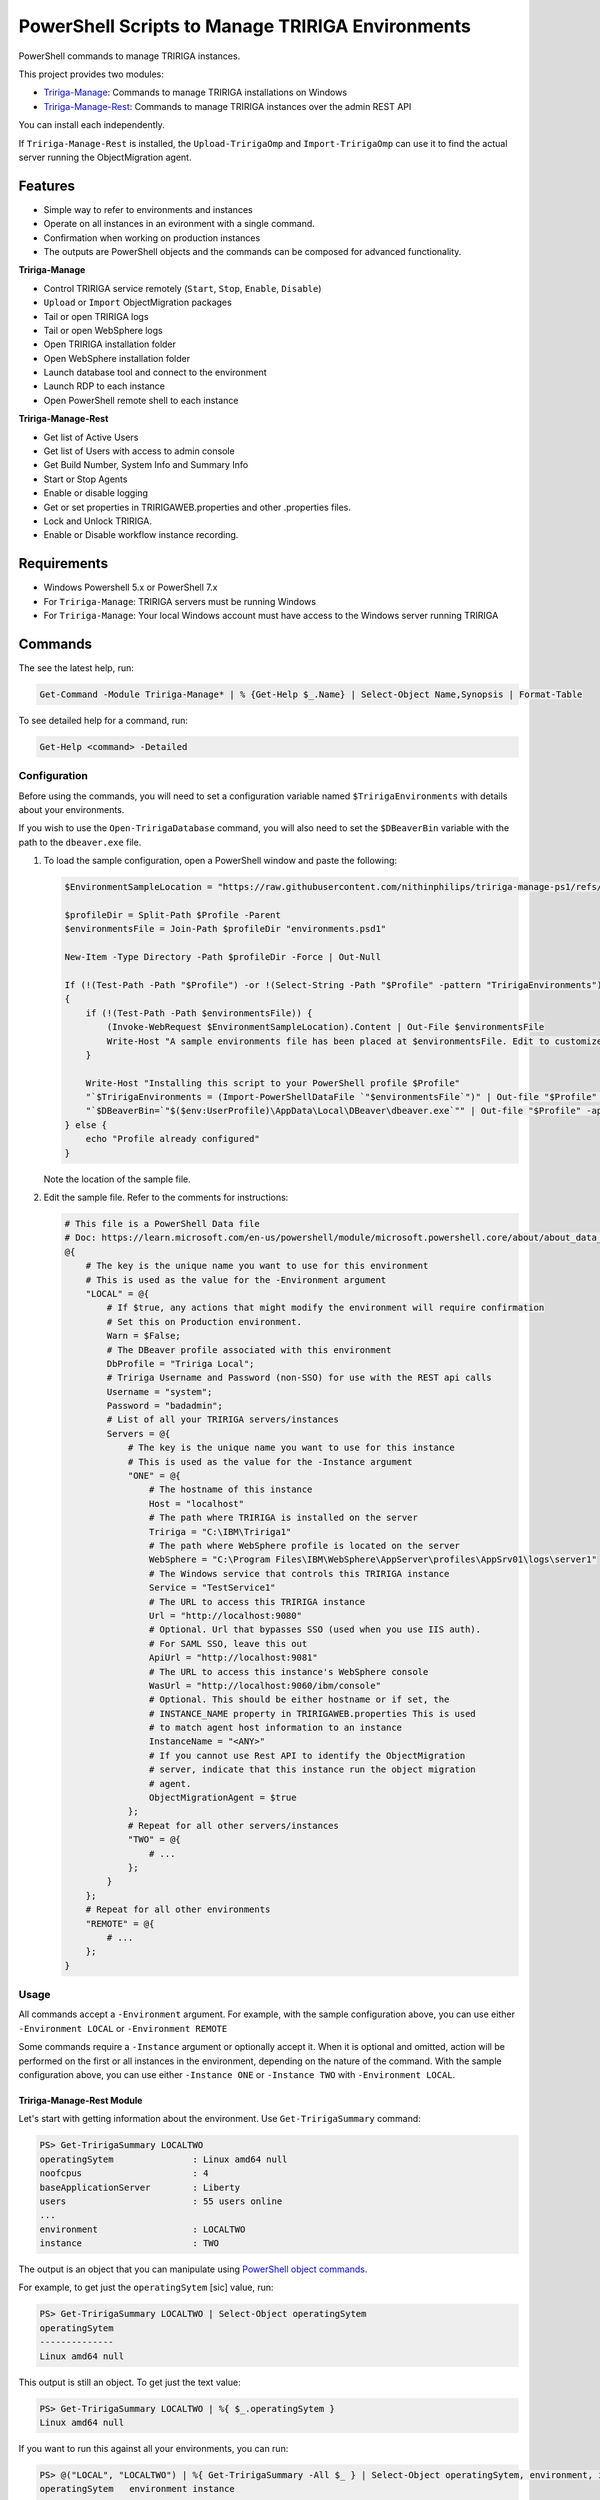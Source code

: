 PowerShell Scripts to Manage TRIRIGA Environments
=================================================
PowerShell commands to manage TRIRIGA instances.

This project provides two modules:

* `Tririga-Manage`_: Commands to manage TRIRIGA installations on Windows
* `Tririga-Manage-Rest`_: Commands to manage TRIRIGA instances over the admin REST API

You can install each independently.

If ``Tririga-Manage-Rest`` is installed, the ``Upload-TririgaOmp`` and
``Import-TririgaOmp`` can use it to find the actual server running the
ObjectMigration agent.

.. _Tririga-Manage: https://www.powershellgallery.com/packages/Tririga-Manage
.. _Tririga-Manage-Rest: https://www.powershellgallery.com/packages/Tririga-Manage-Rest

Features
--------
* Simple way to refer to environments and instances
* Operate on all instances in an evironment with a single command.
* Confirmation when working on production instances
* The outputs are PowerShell objects and the commands can be composed for
  advanced functionality.

**Tririga-Manage**

* Control TRIRIGA service remotely (``Start``, ``Stop``, ``Enable``,
  ``Disable``)
* ``Upload`` or ``Import`` ObjectMigration packages
* Tail or open TRIRIGA logs
* Tail or open WebSphere logs
* Open TRIRIGA installation folder
* Open WebSphere installation folder
* Launch database tool and connect to the environment
* Launch RDP to each instance
* Open PowerShell remote shell to each instance

**Tririga-Manage-Rest**

* Get list of Active Users
* Get list of Users with access to admin console
* Get Build Number, System Info and Summary Info
* Start or Stop Agents
* Enable or disable logging
* Get or set properties in TRIRIGAWEB.properties and other .properties files.
* Lock and Unlock TRIRIGA.
* Enable or Disable workflow instance recording.

Requirements
------------
* Windows Powershell 5.x or PowerShell 7.x
* For ``Tririga-Manage``: TRIRIGA servers must be running Windows
* For ``Tririga-Manage``: Your local Windows account must have access to the
  Windows server running TRIRIGA

Commands
--------
The see the latest help, run:

.. code:: ps1

    Get-Command -Module Tririga-Manage* | % {Get-Help $_.Name} | Select-Object Name,Synopsis | Format-Table

To see detailed help for a command, run:

.. code:: ps1

    Get-Help <command> -Detailed

Configuration
~~~~~~~~~~~~~
Before using the commands, you will need to set a configuration variable named
``$TririgaEnvironments`` with details about your environments.

If you wish to use the ``Open-TririgaDatabase`` command, you will also need to set
the ``$DBeaverBin`` variable with the path to the ``dbeaver.exe`` file.

#. To load the sample configuration, open a PowerShell window and paste the following:

   .. code:: ps1

        $EnvironmentSampleLocation = "https://raw.githubusercontent.com/nithinphilips/tririga-manage-ps1/refs/heads/main/environments.sample.psd1"

        $profileDir = Split-Path $Profile -Parent
        $environmentsFile = Join-Path $profileDir "environments.psd1"

        New-Item -Type Directory -Path $profileDir -Force | Out-Null

        If (!(Test-Path -Path "$Profile") -or !(Select-String -Path "$Profile" -pattern "TririgaEnvironments"))
        {
            if (!(Test-Path -Path $environmentsFile)) {
                (Invoke-WebRequest $EnvironmentSampleLocation).Content | Out-File $environmentsFile
                Write-Host "A sample environments file has been placed at $environmentsFile. Edit to customize"
            }

            Write-Host "Installing this script to your PowerShell profile $Profile"
            "`$TririgaEnvironments = (Import-PowerShellDataFile `"$environmentsFile`")" | Out-file "$Profile" -append
            "`$DBeaverBin=`"$($env:UserProfile)\AppData\Local\DBeaver\dbeaver.exe`"" | Out-file "$Profile" -append
        } else {
            echo "Profile already configured"
        }

   Note the location of the sample file.

#. Edit the sample file. Refer to the comments for instructions:

   .. ##BEGIN CONFIG SAMPLE
   .. code:: ps1
   
        # This file is a PowerShell Data file
        # Doc: https://learn.microsoft.com/en-us/powershell/module/microsoft.powershell.core/about/about_data_files
        @{
            # The key is the unique name you want to use for this environment
            # This is used as the value for the -Environment argument
            "LOCAL" = @{
                # If $true, any actions that might modify the environment will require confirmation
                # Set this on Production environment.
                Warn = $False;
                # The DBeaver profile associated with this environment
                DbProfile = "Tririga Local";
                # Tririga Username and Password (non-SSO) for use with the REST api calls
                Username = "system";
                Password = "badadmin";
                # List of all your TRIRIGA servers/instances
                Servers = @{
                    # The key is the unique name you want to use for this instance
                    # This is used as the value for the -Instance argument
                    "ONE" = @{
                        # The hostname of this instance
                        Host = "localhost"
                        # The path where TRIRIGA is installed on the server
                        Tririga = "C:\IBM\Tririga1"
                        # The path where WebSphere profile is located on the server
                        WebSphere = "C:\Program Files\IBM\WebSphere\AppServer\profiles\AppSrv01\logs\server1"
                        # The Windows service that controls this TRIRIGA instance
                        Service = "TestService1"
                        # The URL to access this TRIRIGA instance
                        Url = "http://localhost:9080"
                        # Optional. Url that bypasses SSO (used when you use IIS auth).
                        # For SAML SSO, leave this out
                        ApiUrl = "http://localhost:9081"
                        # The URL to access this instance's WebSphere console
                        WasUrl = "http://localhost:9060/ibm/console"
                        # Optional. This should be either hostname or if set, the
                        # INSTANCE_NAME property in TRIRIGAWEB.properties This is used
                        # to match agent host information to an instance
                        InstanceName = "<ANY>"
                        # If you cannot use Rest API to identify the ObjectMigration
                        # server, indicate that this instance run the object migration
                        # agent.
                        ObjectMigrationAgent = $true
                    };
                    # Repeat for all other servers/instances
                    "TWO" = @{
                        # ...
                    };
                }
            };
            # Repeat for all other environments
            "REMOTE" = @{
                # ...
            };
        }
   .. ##END CONFIG SAMPLE

Usage
~~~~~
All commands accept a ``-Environment`` argument. For example, with the sample
configuration above, you can use either ``-Environment LOCAL`` or ``-Environment REMOTE``

Some commands require a ``-Instance`` argument or optionally accept it. When it
is optional and omitted, action will be performed on the first or all instances
in the environment, depending on the nature of the command. With the sample
configuration above, you can use either ``-Instance ONE`` or ``-Instance TWO``
with ``-Environment LOCAL``.

Tririga-Manage-Rest Module
^^^^^^^^^^^^^^^^^^^^^^^^^^
Let's start with getting information about the environment. Use
``Get-TririgaSummary`` command:

.. code:: ps1

    PS> Get-TririgaSummary LOCALTWO
    operatingSytem               : Linux amd64 null
    noofcpus                     : 4
    baseApplicationServer        : Liberty
    users                        : 55 users online
    ...
    environment                  : LOCALTWO
    instance                     : TWO

The output is an object that you can manipulate using `PowerShell object
commands
<https://learn.microsoft.com/en-us/powershell/scripting/learn/ps101/03-discovering-objects>`_.

For example, to get just the ``operatingSytem`` [sic] value, run:

.. code:: ps1

    PS> Get-TririgaSummary LOCALTWO | Select-Object operatingSytem
    operatingSytem
    --------------
    Linux amd64 null

This output is still an object. To get just the text value:

.. code:: ps1

    PS> Get-TririgaSummary LOCALTWO | %{ $_.operatingSytem } 
    Linux amd64 null

If you want to run this against all your environments, you can run:

.. code:: ps1

    PS> @("LOCAL", "LOCALTWO") | %{ Get-TririgaSummary -All $_ } | Select-Object operatingSytem, environment, instance
    operatingSytem   environment instance
    --------------   ----------- --------
    Linux amd64 null LOCAL       ONE
    Linux amd64 null LOCALTWO    TWO
    Linux amd64 null LOCALTWO    ONE

----

To see all currently active sessions:

.. code:: ps1

    PS> Get-TririgaActiveUser LOCAL | Sort-Object userAccount -Unique
    userAccount fullName       email                    lastTouchDuration
    ----------- --------       -----                    -----------------
    system      System System                           00d:03h:17m:00s
    system      System System                           00d:03h:17m:00s
    system      System System                           00d:03h:17m:00s
    system      System System                           00d:03h:17m:00s

There are a few duplicate entires here. To get just the unique users:

.. code:: ps1

    PS> Get-TririgaActiveUser LOCAL | Sort-Object userAccount -Unique
    userAccount fullName       email                    lastTouchDuration
    ----------- --------       -----                    -----------------
    system      System System                           00d:03h:17m:00s

For convenience, the ``Get-TririgaActiveUser`` command also has a ``-Unique``
switch, which does the same thing:

.. code:: ps1

    PS> Get-TririgaActiveUser LOCAL -Unique
    userAccount fullName       email                    lastTouchDuration
    ----------- --------       -----                    -----------------
    system      System System                           00d:03h:17m:00s

Even if this switch was not present, using PowerShell you can filter and
manipulate the output to get exactly the format you need.

----

Some commands run against all instances in the environment by default. This is
done in cases where the output might be different from each instance

Let's run ``Get-TririgaBuildNumber``

.. code:: ps1

    PS> Get-TririgaBuildNumber LOCALTWO

    buildNumber         : 301221
    ...
    environment         : LOCALTWO
    instance            : TWO

    buildNumber         : 301221
    ...
    environment         : LOCALTWO
    instance            : ONE

You can see that it ran against both instances in the ``LOCALTWO`` environment
and returned two objects.

Suppose, you want to check if all the instances in your environment have
the same build number:

.. code:: ps1

    PS> Get-TririgaBuildNumber LOCALTWO | % { $_.buildNumber } | Sort-Object -Unique
    301221

By showing only unique build numbers, you can quickly verify that all instances
have the same build number.

----

Other commands run against only one instance in the environment by default.
This is done in cases where the output is the same no matter what instance you
query.

Let's check the status of all agents. You will get the same result no matter
what server you query:

.. code:: ps1

    PS> Get-TririgaAgent LOCAL
    ID  Agent                        Hostname  Status
    --  -----                        --------  ------
    210 SNMPAgent                              Not Running
    211 IncomingMailAgent            <ANY>     Running
    212 ObjectMigrationAgent         <ANY>     Running
    213 DataImportAgent              localhost Running
    202 WFAgent                      localhost Running
    203 ObjectPublishAgent           <ANY>     Running
    214 SchedulerAgent               localhost Running
    204 ReportQueueAgent             <ANY>     Running
    215 WFNotificationAgent          <ANY>     Running
    216 DataConnectAgent                       Not Running
    205 ReserveSMTPAgent                       Not Running
    206 PlatformMaintenanceScheduler <ANY>     Running
    207 ExtendedFormulaAgent         <ANY>     Running
    208 FormulaRecalcAgent           <ANY>     Running
    209 WFFutureAgent                <ANY>     Running

Again, we can apply an ad-hoc filter to see just the running ones:

.. code:: ps1

    PS> Get-TririgaAgent LOCAL | ? Status -eq Running
    ID  Agent                        Hostname  Status
    --  -----                        --------  ------
    211 IncomingMailAgent            <ANY>     Running
    212 ObjectMigrationAgent         <ANY>     Running
    213 DataImportAgent              localhost Running
    202 WFAgent                      localhost Running
    203 ObjectPublishAgent           <ANY>     Running
    214 SchedulerAgent               localhost Running
    204 ReportQueueAgent             <ANY>     Running
    215 WFNotificationAgent          <ANY>     Running
    206 PlatformMaintenanceScheduler <ANY>     Running
    207 ExtendedFormulaAgent         <ANY>     Running
    208 FormulaRecalcAgent           <ANY>     Running
    209 WFFutureAgent                <ANY>     Running

This is a common need, so you can use the convenience shortcut:

.. code:: ps1

    PS> Get-TririgaAgent LOCAL -Running

----

Operations that affect the system state all have a ``-WhatIf`` and ``-Confirm`` switches.

Use ``-WhatIf`` switch to preview the changes:

.. code:: ps1

    > Stop-TririgaAgent LOCAL WFAgent -WhatIf
    What if: Performing the operation "Stop" on target "WFAgent [202] on localhost".

Use ``-Confirm`` switch to review each change:

.. code:: ps1

    > Stop-TririgaAgent LOCAL WFAgent -Confirm

    Confirm
    Are you sure you want to perform this action?
    Performing the operation "Stop" on target "WFAgent [202] on localhost".
    [Y] Yes  [A] Yes to All  [N] No  [L] No to All  [S] Suspend  [?] Help (default is "Y"): N

You will see one prompt for each change the the command is about to make. For
example, with Workflow Agents, you may have several agents. You will be asked
to confirm *Stop* on each of these agents.

----

Some commands can be chained together to perform complex operations.

For example, suppose you want to take the ``FRONT_END_SERVER`` setting on all
your instances (which may all have different values,) and change the protocol
to ``https`` while preserving the rest of the value. To do that, run:

.. code:: ps1


    PS> Get-TririgaProperty LOCAL FRONT_END_SERVER
    environment instance file       FRONT_END_SERVER
    ----------- -------- ----       ----------------
    LOCAL       ONE      TRIRIGAWEB http://localhost:9080/

    PS> Get-TririgaProperty LOCAL FRONT_END_SERVER `
        | %  { $_.FRONT_END_SERVER = $_.FRONT_END_SERVER.replace("http:", "https:"); $_ } `
        | Set-TririgaProperty
    environment instance file       FRONT_END_SERVER
    ----------- -------- ----       ----------------
    LOCAL       ONE      TRIRIGAWEB https://localhost:9080/


Available Commands
~~~~~~~~~~~~~~~~~~
Tririga-Manage Module
^^^^^^^^^^^^^^^^^^^^^
The Tririga-Manage module operates on TRIRIGA installation on a Windows server.

.. ##BEGIN TABLE TRIRIGA MANAGE
.. csv-table::
    :header-rows: 1
    :stub-columns: 1

    Name,Synopsis
    Open-TririgaDatabase,Opens Dbeaver and connects to the TRIRIGA database
    Get-TririgaEnvironment,Gets all known environments
    Open-TririgaFolder,Opens a TRIRIGA installation directory path
    Enter-TririgaHost,Starts a remote powershell session to a TRIRIGA instance
    Get-TririgaInstance,Gets all known instances in a given environment
    Get-TririgaLog,Tails a TRIRIGA log file
    Open-TririgaLog,Opens a TRIRIGA log file
    Upload-TririgaOmp,Uploads a local OMP zip file to TRIRIGA
    Import-TririgaOmp,Uploads and imports a local OMP zip file to TRIRIGA
    Save-TririgaOmp,Uploads a local OMP zip file to TRIRIGA
    Open-TririgaRDP,Opens an RDP client connection to the TRIRIGA server
    Disable-TririgaService,Disables TRIRIGA service
    Enable-TririgaService,Enables TRIRIGA service
    Get-TririgaService,Get the current status of TRIRIGA service
    Restart-TririgaService,Restarts TRIRIGA service
    Start-TririgaService,Starts TRIRIGA service
    Stop-TririgaService,Stops TRIRIGA service
    Open-TririgaWasFolder,Opens a WebSphere profile path
    Get-TririgaWasLog,Tails a WebSphere log file
    Open-TririgaWasLog,Opens a WebSphere log file
    Open-TririgaWasWeb,Opens the WebSphere Admin Console
    Open-TririgaWeb,Opens a TRIRIGA environment
.. ##END TABLE TRIRIGA MANAGE

Tririga-Manage-Rest Module
^^^^^^^^^^^^^^^^^^^^^^^^^^
The Tririga-Manage-Rest module operates on TRIRIGA using the management REST API.

.. ##BEGIN TABLE TRIRIGA MANAGE REST
.. csv-table::
    :header-rows: 1
    :stub-columns: 1

    Name,Synopsis
    Get-TririgaActiveUser,Gets a list of currently logged in users
    Get-TririgaAdminUser,Gets a list of users who can access the TRIRIGA Admin Console
    Get-TririgaAgent,Gets TRIRIGA Agents configuration
    Start-TririgaAgent,Starts a TRIRIGA agent
    Stop-TririgaAgent,Stops a TRIRIGA agent
    Get-TririgaAgentHost,Gets the configured host(s) for the given agent
    Get-TririgaBuildNumber,Gets TRIRIGA build number
    Write-TririgaLogMessage,Write a message to TRIRIGA Log file
    Reload-TririgaPlatformLogging,Reload logging categories from disk
    Disable-TririgaPlatformLogging,Disables TRIRIGA platform Logging for the given categories
    Enable-TririgaPlatformLogging,Enables TRIRIGA platform Logging for the given categories
    Get-TririgaPlatformLogging,Gets information about TRIRIGA platform Logging
    Sync-TririgaPlatformLogging,Reload logging categories from disk
    Add-TririgaPlatformLoggingCategory,Add a new platform logging category and level
    Reset-TririgaPlatformLoggingDuplicates,Reset duplicate categories
    Get-TririgaProperty,Lists a settings in a TRIRIGA properties file
    Set-TririgaProperty,Sets settings in a TRIRIGA properties file
    Get-TririgaServerInformation,Retrieves information about the TRIRIGA server.
    Get-TririgaServerXml,Get the WebSphere Liberty server.xml file
    Get-TririgaSummary,Gets basic information about a TRIRIGA instance
    Lock-TririgaSystem,Locks the TRIRIGA server
    Unlock-TririgaSystem,Unlocks the TRIRIGA server
    Disable-TririgaWorkflowInstance,Sets the workflow instance recording setting to ERRORS_ONLY
    Enable-TririgaWorkflowInstance,Sets the workflow instance recording setting to ALWAYS
    Set-TririgaWorkflowInstance,Updates workflow instance recording setting
.. ##END TABLE TRIRIGA MANAGE REST


Installation
------------
From PowerShell Gallery
~~~~~~~~~~~~~~~~~~~~~~~~
You may need to enable script execution:

.. code:: ps1

    Set-ExecutionPolicy RemoteSigned -Scope CurrentUser

Run:

.. code:: ps1

    Install-Module Tririga-Manage -Scope CurrentUser
    Install-Module Tririga-Manage-Rest -Scope CurrentUser

Configure the environment as described in the `Configuration`_ section above.

If you are using PowerShell 5.1, some methods may not trigger automatic loading
of the module. Add this to your ``$Profile`` file to force module loading:

.. code:: ps1

    "Import-Module Tririga-Manage" | Out-file "$Profile" -append
    "Import-Module Tririga-Manage-Rest" | Out-file "$Profile" -append

From Source
~~~~~~~~~~~
#. Download the distibution zip file from the `releases page
   <https://github.com/nithinphilips/tririga-manage-ps1/releases/latest>`_.
#. Open a PowerShell window in the same directory as the zip file
#. Run::

        Unblock-File tririga-manage-ps1-4.6.0.zip
        Expand-Archive tririga-manage-ps1-4.6.0.zip -DestinationPath .
        .\tririga-manage-ps1\Install.ps1

If you are using PowerShell 5.1, some methods may not trigger automatic loading
of the module. Add this to your ``$Profile`` file to force module loading:

.. code:: ps1

    "Import-Module Tririga-Manage" | Out-file "$Profile" -append
    "Import-Module Tririga-Manage-Rest" | Out-file "$Profile" -append

License
-------
.. code::

    tririga-manage-ps1. PowerShell Modules to manage IBM TRIRIGA.
    Copyright (C) 2024 Nithin Philips

    This program is free software: you can redistribute it and/or modify
    it under the terms of the GNU General Public License as published by
    the Free Software Foundation, either version 3 of the License, or
    (at your option) any later version.

    This program is distributed in the hope that it will be useful,
    but WITHOUT ANY WARRANTY; without even the implied warranty of
    MERCHANTABILITY or FITNESS FOR A PARTICULAR PURPOSE.  See the
    GNU General Public License for more details.

    You should have received a copy of the GNU General Public License
    along with this program.  If not, see <http://www.gnu.org/licenses/>.

